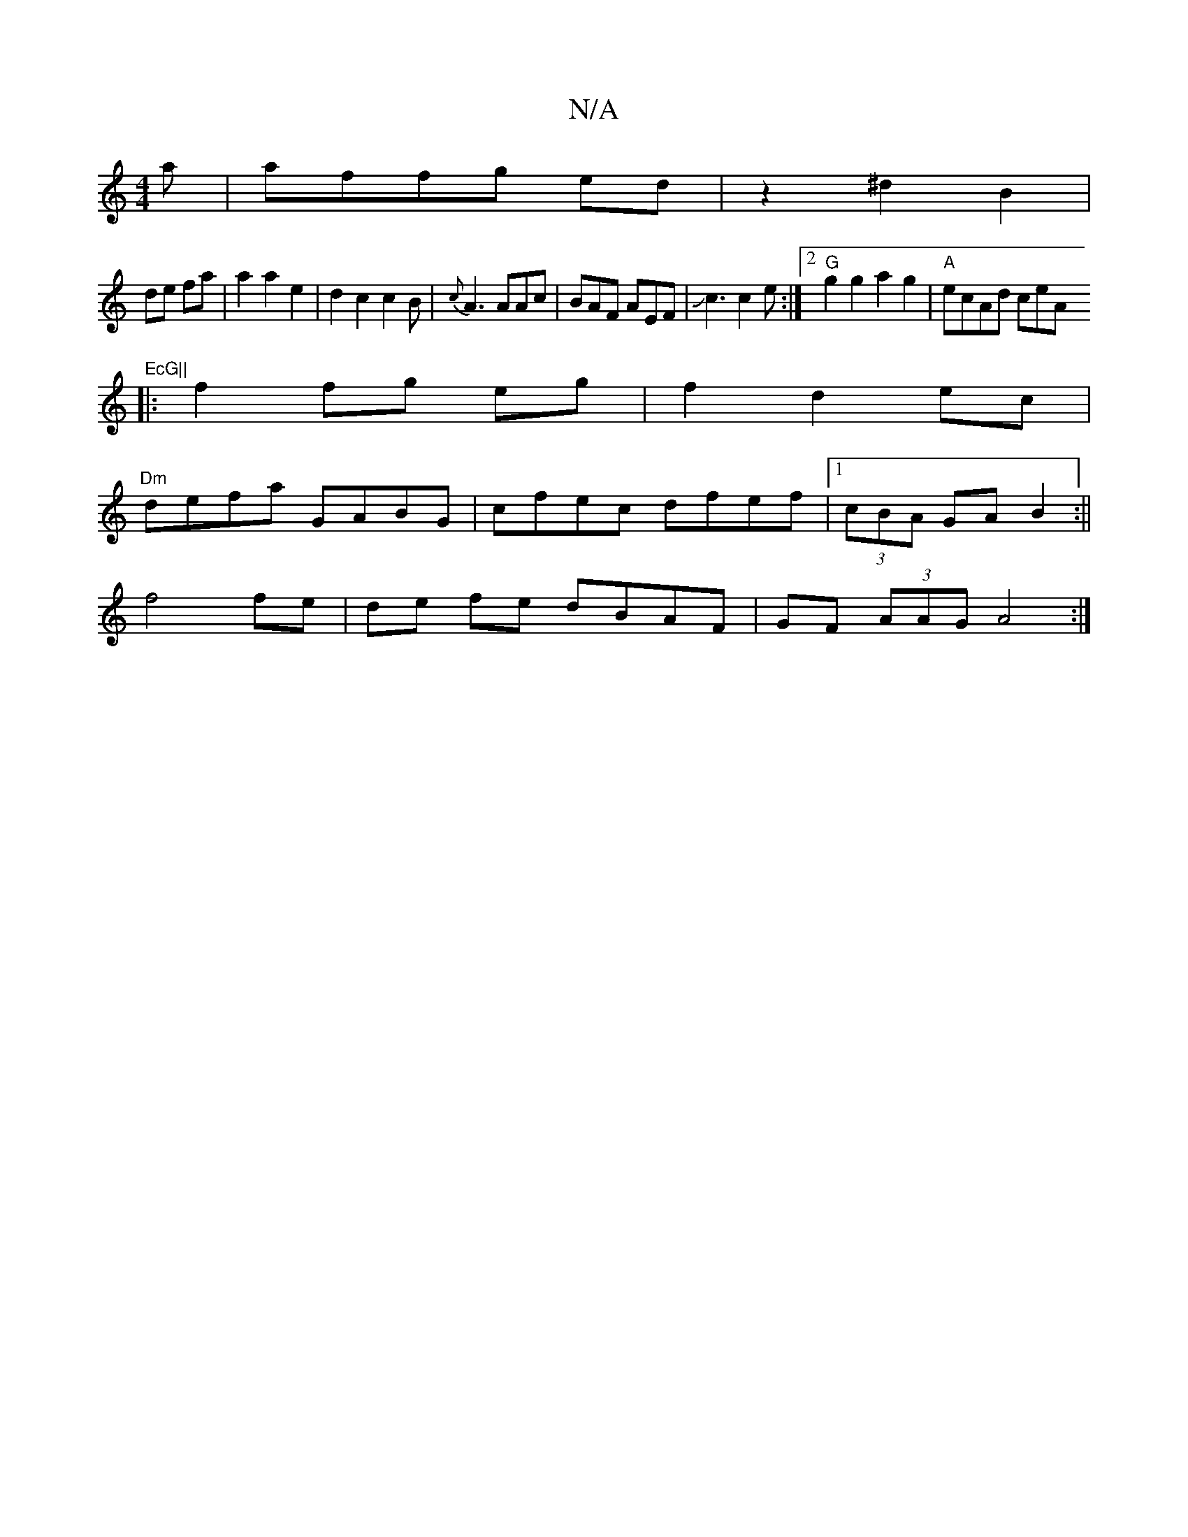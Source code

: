 X:1
T:N/A
M:4/4
R:N/A
K:Cmajor
a|affg ed|z2 ^d2 B2|
de fa|a2a2e2|d2c2c2B|{c}A3 AAc|BAF AEF|Jc3 c2e:|[2 "G"g2g2a2g2|"A"ecAd ceA"EcG||
|:f2 fg eg|f2 d2 ec|
"Dm"defa GABG | cfec dfef |1 (3cBA GA B2 :||
f4 fe | de fe dBAF|GF (3AAG A4:|
